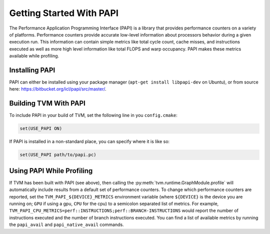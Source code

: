 ..  Licensed to the Apache Software Foundation (ASF) under one
    or more contributor license agreements.  See the NOTICE file
    distributed with this work for additional information
    regarding copyright ownership.  The ASF licenses this file
    to you under the Apache License, Version 2.0 (the
    "License"); you may not use this file except in compliance
    with the License.  You may obtain a copy of the License at

..    http://www.apache.org/licenses/LICENSE-2.0

..  Unless required by applicable law or agreed to in writing,
    software distributed under the License is distributed on an
    "AS IS" BASIS, WITHOUT WARRANTIES OR CONDITIONS OF ANY
    KIND, either express or implied.  See the License for the
    specific language governing permissions and limitations
    under the License.


Getting Started With PAPI
=========================

The Performance Application Programming Interface (PAPI) is a library that
provides performance counters on a variety of platforms. Performance counters
provide accurate low-level information about processors behavior during a given
execution run. This information can contain simple metrics like total cycle
count, cache misses, and instructions executed as well as more high level
information like total FLOPS and warp occupancy. PAPI makes these metrics
available while profiling.

Installing PAPI
---------------

PAPI can either be installed using your package manager (``apt-get install
libpapi-dev`` on Ubuntu), or from source here:
https://bitbucket.org/icl/papi/src/master/.


Building TVM With PAPI
----------------------

To include PAPI in your build of TVM, set the following line in you ``config.cmake``:

.. code::

   set(USE_PAPI ON)

If PAPI is installed in a non-standard place, you can specify where it is like so:

.. code::

   set(USE_PAPI path/to/papi.pc)


Using PAPI While Profiling
--------------------------

If TVM has been built with PAPI (see above), then calling the
:py:meth:`tvm.runtime.GraphModule.profile` will automatically include results
from a default set of performance counters. To change which performance
counters are reported, set the ``TVM_PAPI_${DEVICE}_METRICS`` environment
variable (where ``${DEVICE}`` is the device you are running on; ``GPU`` if
using a gpu, ``CPU`` for the cpu) to a semicolon separated list of metrics. For
example, ``TVM_PAPI_CPU_METRICS=perf::INSTRUCTIONS;perf::BRANCH-INSTRUCTIONS``
would report the number of instructions executed and the number of branch
instructions executed. You can find a list of available metrics by running the
``papi_avail`` and ``papi_native_avail`` commands.
